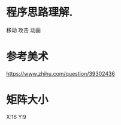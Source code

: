 * 程序思路理解.

  移动
  攻击
  动画  

* 参考美术

  https://www.zhihu.com/question/39302436


* 矩阵大小

  X:16  Y:9
